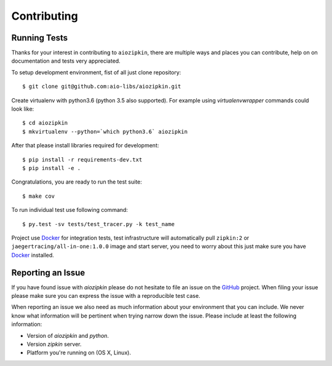 Contributing
============

Running Tests
-------------

.. _GitHub: https://github.com/aio-libs/aiozipkin

Thanks for your interest in contributing to ``aiozipkin``, there are multiple
ways and places you can contribute, help on on documentation and tests very
appreciated.

To setup development environment, fist of all just clone repository::

    $ git clone git@github.com:aio-libs/aiozipkin.git

Create virtualenv with python3.6 (python 3.5 also supported). For example
using *virtualenvwrapper* commands could look like::

   $ cd aiozipkin
   $ mkvirtualenv --python=`which python3.6` aiozipkin


After that please install libraries required for development::

    $ pip install -r requirements-dev.txt
    $ pip install -e .

Congratulations, you are ready to run the test suite::

    $ make cov

To run individual test use following command::

    $ py.test -sv tests/test_tracer.py -k test_name


Project use Docker_ for integration tests, test infrastructure will
automatically pull ``zipkin:2`` or ``jaegertracing/all-in-one:1.0.0`` image
and start server, you need to worry about this just make sure you
have Docker_ installed.


Reporting an Issue
------------------
If you have found issue with `aiozipkin` please do
not hesitate to file an issue on the GitHub_ project. When filing your
issue please make sure you can express the issue with a reproducible test
case.

When reporting an issue we also need as much information about your environment
that you can include. We never know what information will be pertinent when
trying narrow down the issue. Please include at least the following
information:

* Version of `aiozipkin` and `python`.
* Version `zipkin` server.
* Platform you're running on (OS X, Linux).

.. _Docker: https://docs.docker.com/engine/installation/
